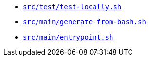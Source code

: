 * `xref:AUTO-GENERATED:bash-docs/src/test/test-locally-sh.adoc[src/test/test-locally.sh]`
* `xref:AUTO-GENERATED:bash-docs/src/main/generate-from-bash-sh.adoc[src/main/generate-from-bash.sh]`
* `xref:AUTO-GENERATED:bash-docs/src/main/entrypoint-sh.adoc[src/main/entrypoint.sh]`
